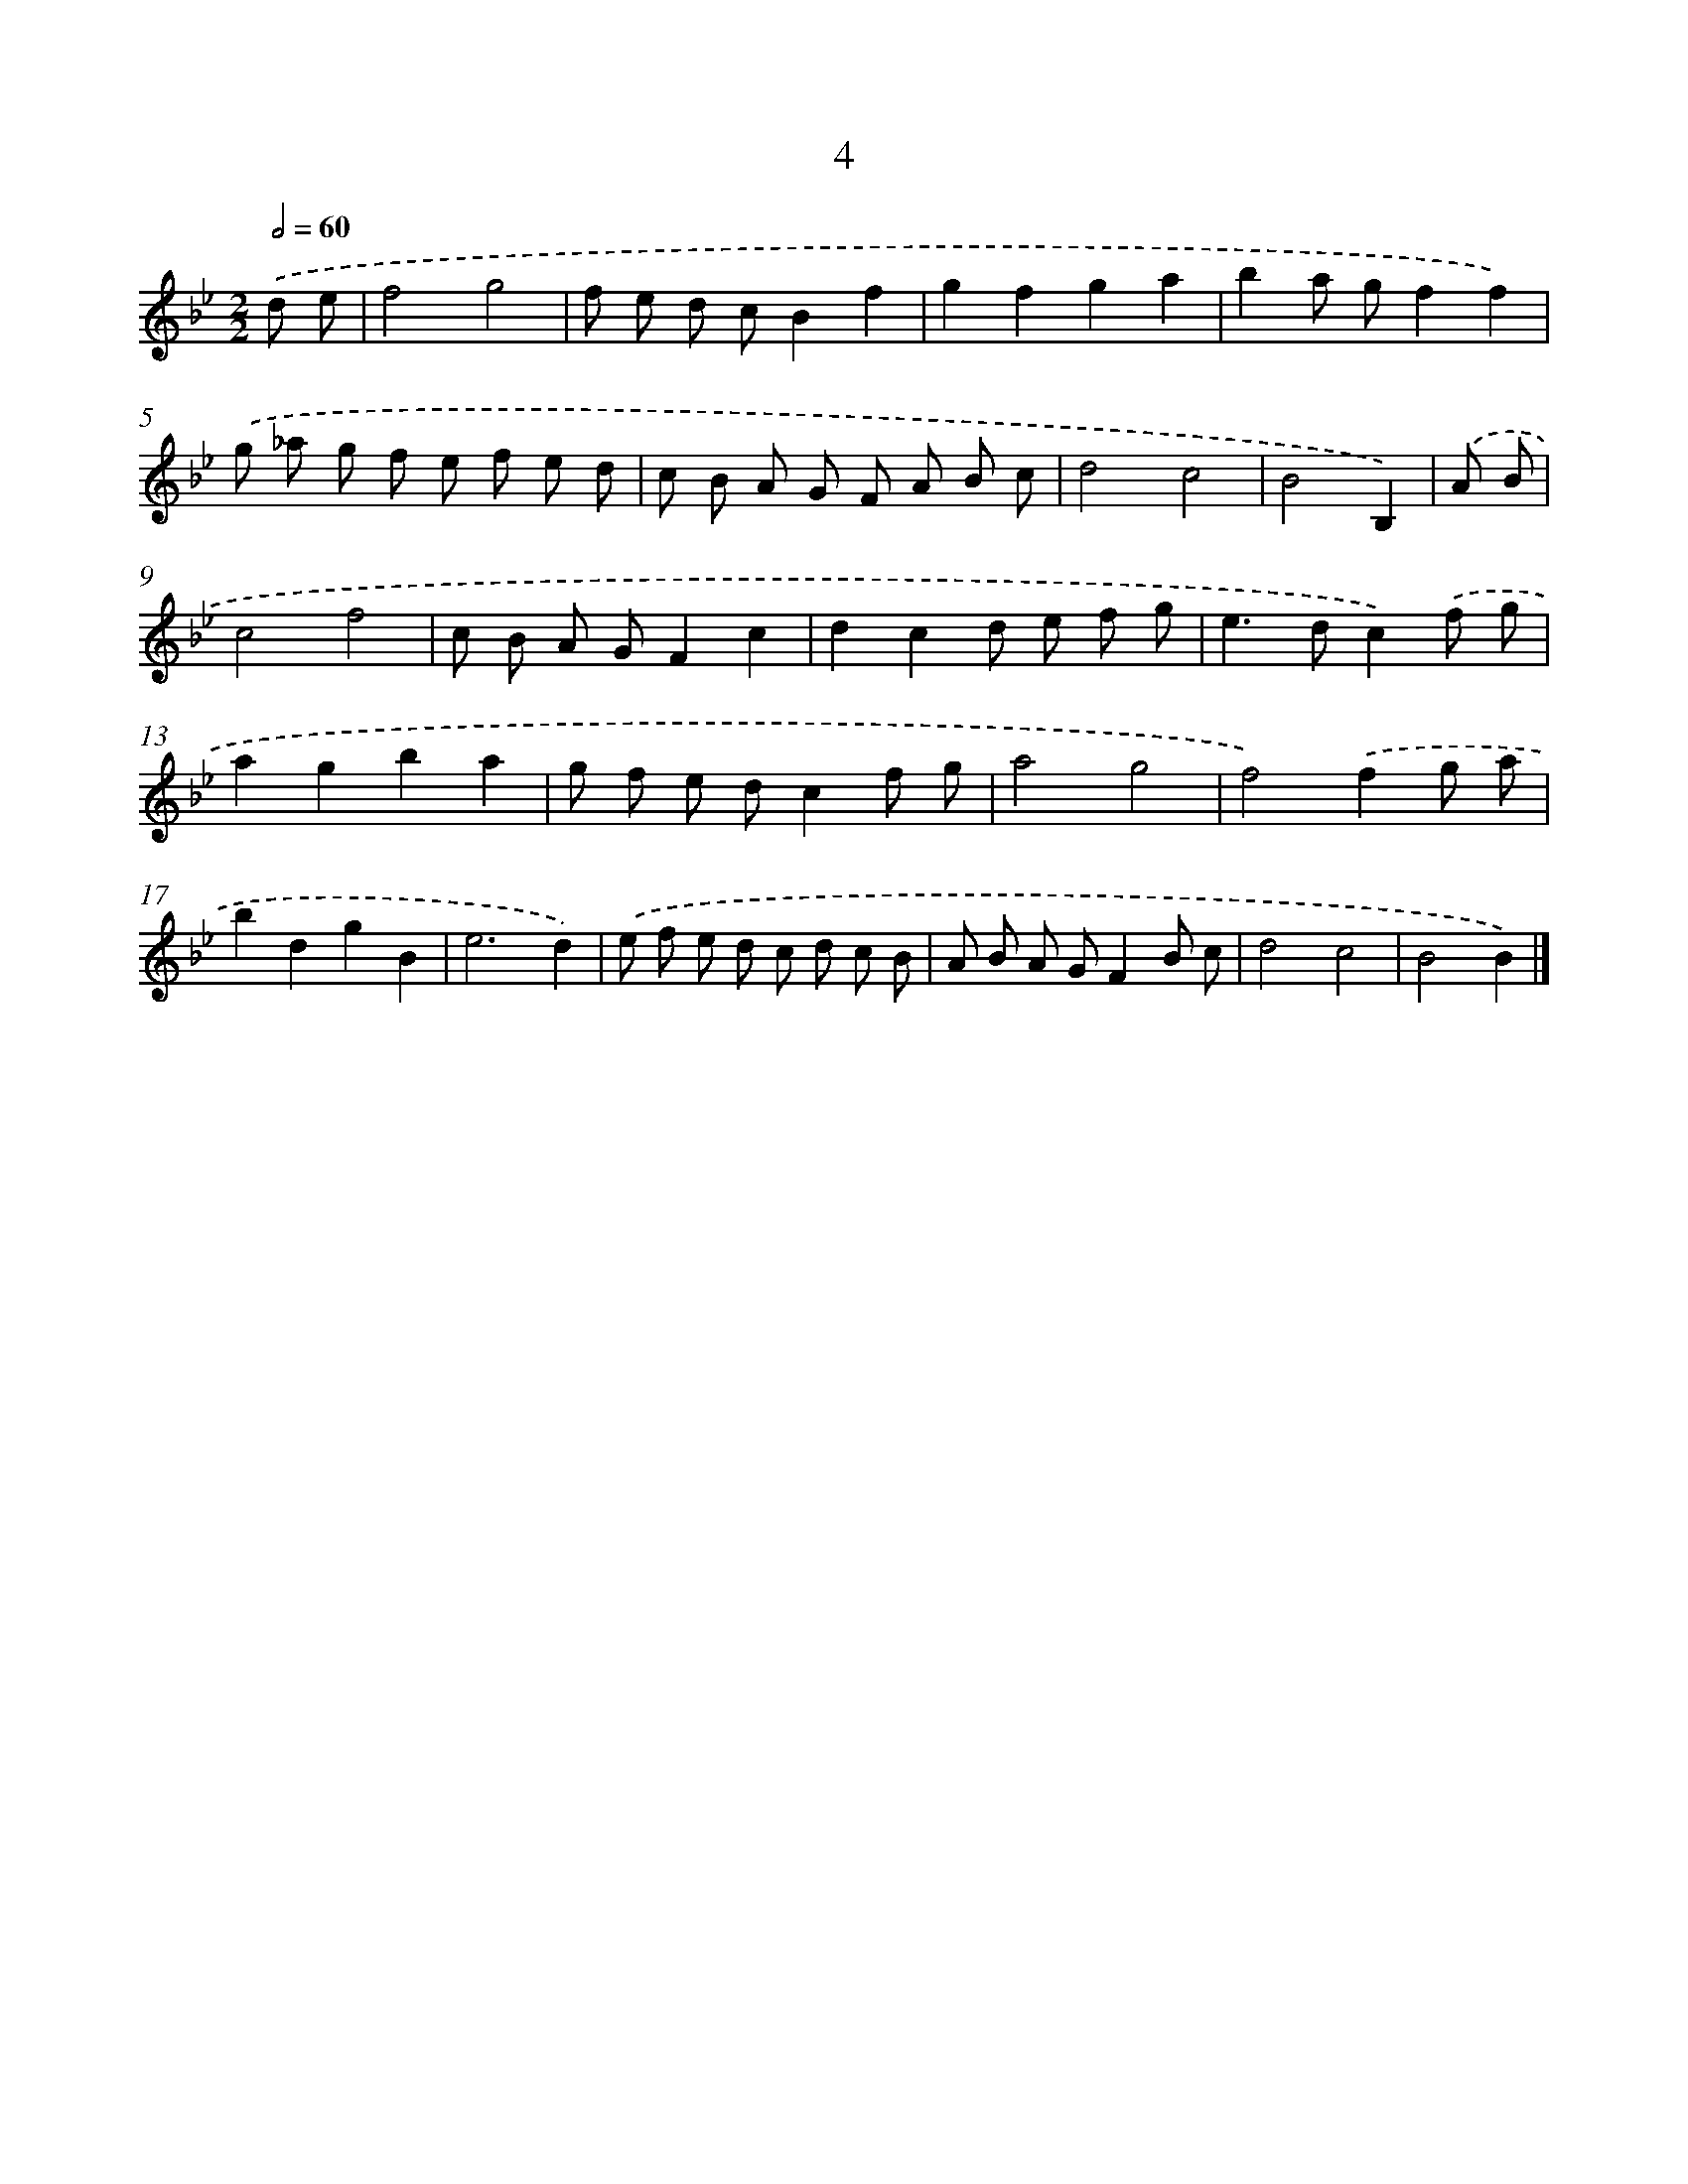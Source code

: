 X: 11154
T: 4
%%abc-version 2.0
%%abcx-abcm2ps-target-version 5.9.1 (29 Sep 2008)
%%abc-creator hum2abc beta
%%abcx-conversion-date 2018/11/01 14:37:12
%%humdrum-veritas 3926016810
%%humdrum-veritas-data 4275330383
%%continueall 1
%%barnumbers 0
L: 1/8
M: 2/2
Q: 1/2=60
K: Bb clef=treble
.('d e [I:setbarnb 1]|
f4g4 |
f e d cB2f2 |
g2f2g2a2 |
b2a gf2f2) |
.('g _a g f e f e d |
c B A G F A B c |
d4c4 |
B4B,2) |
.('A B [I:setbarnb 9]|
c4f4 |
c B A GF2c2 |
d2c2d e f g |
e2>d2c2).('f g |
a2g2b2a2 |
g f e dc2f g |
a4g4 |
f4).('f2g a |
b2d2g2B2 |
e6d2) |
.('e f e d c d c B |
A B A GF2B c |
d4c4 |
B4B2) |]

